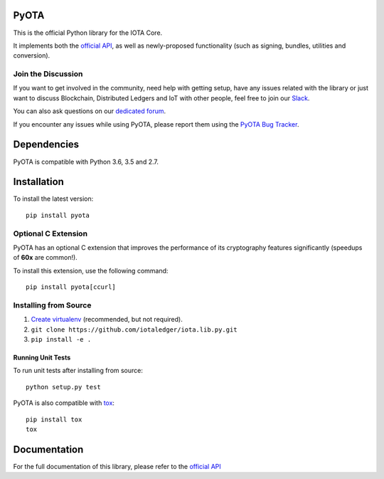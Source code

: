 .. image:: https://travis-ci.org/iotaledger/iota.lib.py.svg?branch=develop
   :target: https://travis-ci.org/iotaledger/iota.lib.py

=====
PyOTA
=====
This is the official Python library for the IOTA Core.

It implements both the `official API`_, as well as newly-proposed functionality
(such as signing, bundles, utilities and conversion).

Join the Discussion
===================
If you want to get involved in the community, need help with getting setup,
have any issues related with the library or just want to discuss Blockchain,
Distributed Ledgers and IoT with other people, feel free to join our `Slack`_.

You can also ask questions on our `dedicated forum`_.

If you encounter any issues while using PyOTA, please report them using the
`PyOTA Bug Tracker`_.

============
Dependencies
============
PyOTA is compatible with Python 3.6, 3.5 and 2.7.

============
Installation
============
To install the latest version::

  pip install pyota

Optional C Extension
====================
PyOTA has an optional C extension that improves the performance of its
cryptography features significantly (speedups of **60x** are common!).

To install this extension, use the following command::

   pip install pyota[ccurl]


Installing from Source
======================

1. `Create virtualenv`_ (recommended, but not required).
2. ``git clone https://github.com/iotaledger/iota.lib.py.git``
3. ``pip install -e .``

Running Unit Tests
------------------
To run unit tests after installing from source::

  python setup.py test

PyOTA is also compatible with `tox`_::

  pip install tox
  tox

=============
Documentation
=============
For the full documentation of this library, please refer to the
`official API`_


.. _Create virtualenv: https://virtualenvwrapper.readthedocs.io/
.. _PyOTA Bug Tracker: https://github.com/iotaledger/iota.lib.py/issues
.. _Slack: https://slack.iota.org/
.. _dedicated forum: https://forum.iota.org/
.. _official API: https://iota.readme.io/
.. _tox: https://tox.readthedocs.io/
